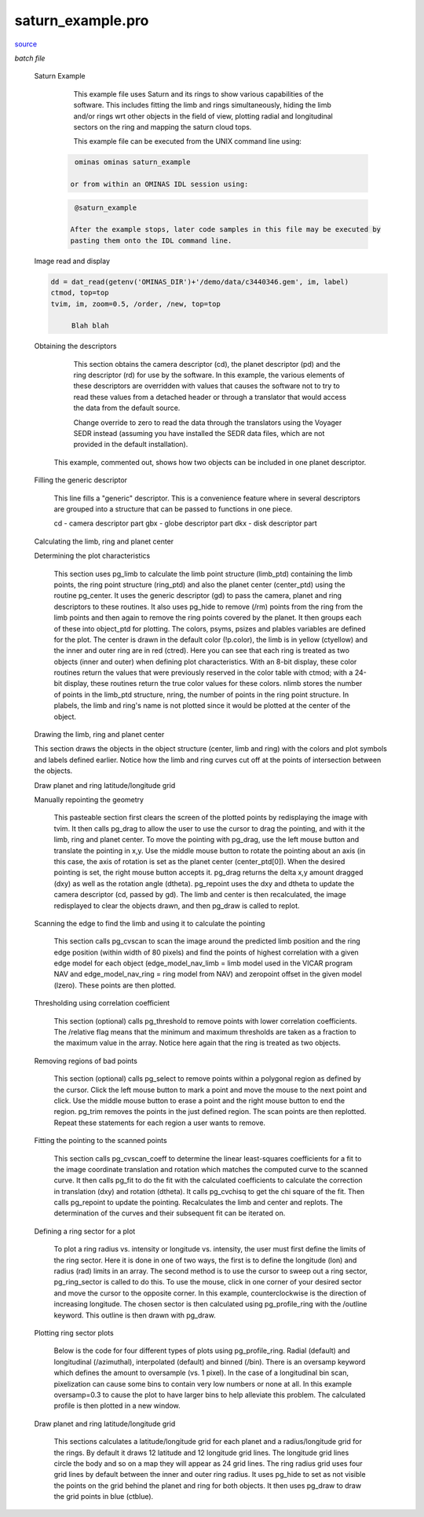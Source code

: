 saturn\_example.pro
===================================================================================================

`source <./`saturn_example.pro>`_

*batch file*





 Saturn Example

  	 This example file uses Saturn and its rings to show various
  	 capabilities of the software.  This includes fitting the
  	 limb and rings simultaneously, hiding the limb and/or rings wrt
  	 other objects in the field of view, plotting radial and longitudinal
  	 sectors on the ring and mapping the saturn cloud tops.

  	 This example file can be executed from the UNIX command line using:

    .. code:: IDL

    	  ominas ominas saturn_example
    
  	 or from within an OMINAS IDL session using:

    .. code:: IDL

    	  @saturn_example
    
  	 After the example stops, later code samples in this file may be executed by
  	 pasting them onto the IDL command line.

 Image read and display

	

 .. image:: ./saturn_load.jpeg

	This first section uses dat_read to read in the image.  The image file
   c3440346.gem is a Voyager VICAR format file where the image has had
   the camera distortions removed with the VICAR program GEOMA.  dat_read
   reads the image portion (im) and the image label (label) and its output
   is a data descriptor (dd).  ctmod is called to reserve several colors
   in the case of an 8-bit display.  tvim is called to display the image
   (im) at 1/2 size in a new window with the y coordinate as top-down.

	For Example:

 .. code:: IDL

   dd = dat_read(getenv('OMINAS_DIR')+'/demo/data/c3440346.gem', im, label)
   ctmod, top=top
   tvim, im, zoom=0.5, /order, /new, top=top
 
	Blah blah


 Obtaining the descriptors

  	This section obtains the camera descriptor (cd), the planet descriptor
  	(pd) and the ring descriptor (rd) for use by the software.  In this
  	example, the various elements of these descriptors are overridden with
  	values that causes the software not to try to read these values from
  	a detached header or through a translator that would access the data
  	from the default source.

  	Change override to zero to read the data through the translators using
  	the Voyager SEDR instead (assuming you have installed the SEDR data
  	files, which are not provided in the default installation).


  This example, commented out, shows how two objects can be included in
  one planet descriptor.

 Filling the generic descriptor

  	This line fills a "generic" descriptor.  This is a convenience
  	feature where in several descriptors are grouped into a structure that
  	can be passed to functions in one piece.

  	cd - camera descriptor part
  	gbx - globe descriptor part
  	dkx - disk descriptor part

 Calculating the limb, ring and planet center

 Determining the plot characteristics

  This section uses pg_limb to calculate the limb point structure (limb_ptd)
  containing the limb points, the ring point structure (ring_ptd) and also
  the planet center (center_ptd) using the routine pg_center.  It uses the
  generic descriptor (gd) to pass the camera, planet and ring descriptors
  to these routines.  It also uses pg_hide to remove (/rm) points from the
  ring from the limb points and then again to remove the ring points
  covered by the planet.  It then groups each of these into
  object_ptd for plotting.  The colors, psyms, psizes and plables variables
  are defined for the plot.  The center is drawn in the default color
  (!p.color), the limb is in yellow (ctyellow) and the inner and outer ring
  are in red (ctred).  Here you can see that each ring is treated as two
  objects (inner and outer) when defining plot characteristics.  With an
  8-bit display, these color routines return the values that were previously
  reserved in the color table with ctmod; with a 24-bit display, these
  routines return the true color values for these colors.  nlimb stores the
  number of points in the limb_ptd structure, nring, the number of points in
  the ring point structure.  In plabels, the limb and ring's name is not
  plotted since it would be plotted at the center of the object.

 Drawing the limb, ring and planet center

	

 .. image:: ./saturn_limb.jpeg

 This section draws the objects in the object structure (center, limb
 and ring) with the colors and plot symbols and labels defined earlier.
 Notice how the limb and ring curves cut off at the points of intersection
 between the objects.

 Draw planet and ring latitude/longitude grid

	

 .. image:: ./saturn_grid.jpeg

   This sections calculates a latitude/longitude grid for the planet and a
  	radius/longitude grid for the rings.  By default it draws 12 latitude
  	and 12 longitude grid lines.  The longitude grid lines circle the body
  	and so on a map they will appear as 24 grid lines.  The ring radius grid
  	uses four grid lines by default between the inner and outer ring radius.
  	It uses pg_hide to set as not visible the points on the grid behind the
  	planet and ring for both objects.  It then uses pg_draw to draw the
  	planet grid points in blue (ctblue) and the ring grid points in purple
  	(ctpurple).  Here is where the example then stops.

 Manually repointing the geometry

  This pasteable section first clears the screen of the plotted points
  by redisplaying the image with tvim.  It then calls pg_drag to allow
  the user to use the cursor to drag the pointing, and with it the limb,
  ring and planet center.  To move the pointing with pg_drag, use the left
  mouse button and translate the pointing in x,y.  Use the middle mouse
  button to rotate the pointing about an axis (in this case, the axis of
  rotation is set as the planet center (center_ptd[0]).  When the
  desired pointing is set, the right mouse button accepts it.  pg_drag
  returns the delta x,y amount dragged (dxy) as well as the rotation
  angle (dtheta).  pg_repoint uses the dxy and dtheta to update the
  camera descriptor (cd, passed by gd).  The limb and center is then
  recalculated, the image redisplayed to clear the objects drawn, and
  then pg_draw is called to replot.

 Scanning the edge to find the limb and using it to calculate the pointing

  This section calls pg_cvscan to scan the image around the predicted
  limb position and the ring edge position (within width of 80 pixels) and
  find the points of highest correlation with a given edge model for each
  object (edge_model_nav_limb = limb model used in the VICAR program NAV
  and edge_model_nav_ring = ring model from NAV) and zeropoint offset in
  the given model (lzero).  These points are then plotted.

 Thresholding using correlation coefficient

  This section (optional) calls pg_threshold to remove points with lower
  correlation coefficients.  The /relative flag means that the minimum
  and maximum thresholds are taken as a fraction to the maximum value
  in the array.  Notice here again that the ring is treated as two
  objects.

 Removing regions of bad points

  This section (optional) calls pg_select to remove points within a
  polygonal region as defined by the cursor.  Click the left mouse
  button to mark a point and move the mouse to the next point and
  click.  Use the middle mouse button to erase a point and the right
  mouse button to end the region.  pg_trim removes the points in the
  just defined region.  The scan points are then replotted.
  Repeat these statements for each region a user wants to remove.

 Fitting the pointing to the scanned points

  This section calls pg_cvscan_coeff to determine the linear least-squares
  coefficients for a fit to the image coordinate translation and rotation
  which matches the computed curve to the scanned curve. It then calls
  pg_fit to do the fit with the calculated coefficients to calculate the
  correction in translation (dxy) and rotation (dtheta).  It calls
  pg_cvchisq to get the chi square of the fit.  Then calls pg_repoint to
  update the pointing. Recalculates the limb and center and replots.
  The determination of the curves and their subsequent fit can be
  iterated on.

 Defining a ring sector for a plot

  To plot a ring radius vs. intensity or longitude vs. intensity, the
  user must first define the limits of the ring sector.  Here it is
  done in one of two ways, the first is to define the longitude (lon)
  and radius (rad) limits in an array.  The second method is to use
  the cursor to sweep out a ring sector, pg_ring_sector is called to
  do this.  To use the mouse, click in one corner of your desired sector
  and move the cursor to the opposite corner.  In this example,
  counterclockwise is the direction of increasing longitude.  The chosen
  sector is then calculated using pg_profile_ring with the /outline
  keyword.  This outline is then drawn with pg_draw.

 Plotting ring sector plots

  		Below is the code for four different types of plots using pg_profile_ring.
  		Radial (default) and longitudinal (/azimuthal), interpolated (default)
  		and binned (/bin).  There is an oversamp keyword which defines the amount
  		to oversample (vs. 1 pixel).  In the case of a longitudinal bin scan,
  		pixelization can cause some bins to contain very low numbers or none at
  		all.  In this example oversamp=0.3 to cause the plot to have larger bins
  		to help alleviate this problem.  The calculated profile is then plotted
  		in a new window.

 Draw planet and ring latitude/longitude grid

  This sections calculates a latitude/longitude grid for each planet and a
  radius/longitude grid for the rings.  By default it draws 12 latitude
  and 12 longitude grid lines.  The longitude grid lines circle the body
  and so on a map they will appear as 24 grid lines.  The ring radius grid
  uses four grid lines by default between the inner and outer ring radius.
  It uses pg_hide to set as not visible the points on the grid behind the
  planet and ring for both objects.  It then uses pg_draw to draw the
  grid points in blue (ctblue).




















